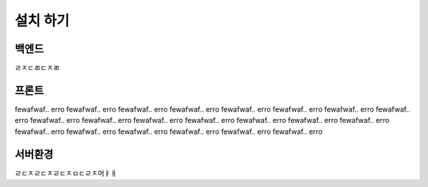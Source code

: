 설치 하기
==========

백엔드 
-----------

ㄹㅈㄷㄻㄷㅈㄻ


프론트
-----------

fewafwaf.. erro fewafwaf.. erro fewafwaf.. erro fewafwaf.. erro fewafwaf.. erro fewafwaf.. erro fewafwaf.. erro fewafwaf.. erro fewafwaf.. erro fewafwaf.. erro fewafwaf.. erro fewafwaf.. erro fewafwaf.. erro fewafwaf.. erro fewafwaf.. erro fewafwaf.. erro fewafwaf.. erro fewafwaf.. erro fewafwaf.. erro fewafwaf.. erro fewafwaf.. erro 


서버환경
-----------

ㄹㄷㅈㄹㄷㅈㄹㄷㅈㅁㄷㄹㅈ머ㅑㅐ